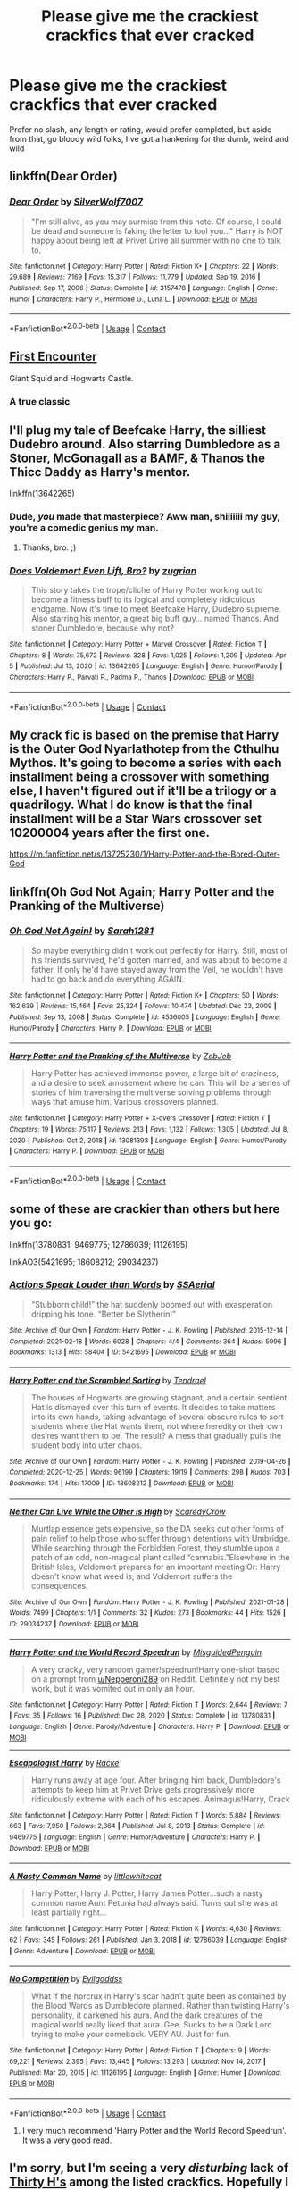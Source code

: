 #+TITLE: Please give me the crackiest crackfics that ever cracked

* Please give me the crackiest crackfics that ever cracked
:PROPERTIES:
:Author: The-Master-Dwarf
:Score: 14
:DateUnix: 1620340220.0
:DateShort: 2021-May-07
:FlairText: Request
:END:
Prefer no slash, any length or rating, would prefer completed, but aside from that, go bloody wild folks, I've got a hankering for the dumb, weird and wild


** linkffn(Dear Order)
:PROPERTIES:
:Author: BionicleKid
:Score: 5
:DateUnix: 1620340684.0
:DateShort: 2021-May-07
:END:

*** [[https://www.fanfiction.net/s/3157478/1/][*/Dear Order/*]] by [[https://www.fanfiction.net/u/197476/SilverWolf7007][/SilverWolf7007/]]

#+begin_quote
  "I'm still alive, as you may surmise from this note. Of course, I could be dead and someone is faking the letter to fool you..." Harry is NOT happy about being left at Privet Drive all summer with no one to talk to.
#+end_quote

^{/Site/:} ^{fanfiction.net} ^{*|*} ^{/Category/:} ^{Harry} ^{Potter} ^{*|*} ^{/Rated/:} ^{Fiction} ^{K+} ^{*|*} ^{/Chapters/:} ^{22} ^{*|*} ^{/Words/:} ^{29,689} ^{*|*} ^{/Reviews/:} ^{7,169} ^{*|*} ^{/Favs/:} ^{15,317} ^{*|*} ^{/Follows/:} ^{11,779} ^{*|*} ^{/Updated/:} ^{Sep} ^{19,} ^{2016} ^{*|*} ^{/Published/:} ^{Sep} ^{17,} ^{2006} ^{*|*} ^{/Status/:} ^{Complete} ^{*|*} ^{/id/:} ^{3157478} ^{*|*} ^{/Language/:} ^{English} ^{*|*} ^{/Genre/:} ^{Humor} ^{*|*} ^{/Characters/:} ^{Harry} ^{P.,} ^{Hermione} ^{G.,} ^{Luna} ^{L.} ^{*|*} ^{/Download/:} ^{[[http://www.ff2ebook.com/old/ffn-bot/index.php?id=3157478&source=ff&filetype=epub][EPUB]]} ^{or} ^{[[http://www.ff2ebook.com/old/ffn-bot/index.php?id=3157478&source=ff&filetype=mobi][MOBI]]}

--------------

*FanfictionBot*^{2.0.0-beta} | [[https://github.com/FanfictionBot/reddit-ffn-bot/wiki/Usage][Usage]] | [[https://www.reddit.com/message/compose?to=tusing][Contact]]
:PROPERTIES:
:Author: FanfictionBot
:Score: 5
:DateUnix: 1620340711.0
:DateShort: 2021-May-07
:END:


** [[https://m.fanfiction.net/s/3096379/1/First-Encounter][First Encounter]]

Giant Squid and Hogwarts Castle.
:PROPERTIES:
:Author: SlytherinBuckeye
:Score: 6
:DateUnix: 1620351277.0
:DateShort: 2021-May-07
:END:

*** A true classic
:PROPERTIES:
:Author: LordGargoyle
:Score: 1
:DateUnix: 1620351627.0
:DateShort: 2021-May-07
:END:


** I'll plug my tale of Beefcake Harry, the silliest Dudebro around. Also starring Dumbledore as a Stoner, McGonagall as a BAMF, & Thanos the Thicc Daddy as Harry's mentor.

linkffn(13642265)
:PROPERTIES:
:Author: zugrian
:Score: 5
:DateUnix: 1620362630.0
:DateShort: 2021-May-07
:END:

*** Dude, /you/ made that masterpiece? Aww man, shiiiiiii my guy, you're a comedic genius my man.
:PROPERTIES:
:Author: im-dead-inside-pizza
:Score: 3
:DateUnix: 1620448507.0
:DateShort: 2021-May-08
:END:

**** Thanks, bro. ;)
:PROPERTIES:
:Author: zugrian
:Score: 1
:DateUnix: 1620449473.0
:DateShort: 2021-May-08
:END:


*** [[https://www.fanfiction.net/s/13642265/1/][*/Does Voldemort Even Lift, Bro?/*]] by [[https://www.fanfiction.net/u/9916427/zugrian][/zugrian/]]

#+begin_quote
  This story takes the trope/cliche of Harry Potter working out to become a fitness buff to its logical and completely ridiculous endgame. Now it's time to meet Beefcake Harry, Dudebro supreme. Also starring his mentor, a great big buff guy... named Thanos. And stoner Dumbledore, because why not?
#+end_quote

^{/Site/:} ^{fanfiction.net} ^{*|*} ^{/Category/:} ^{Harry} ^{Potter} ^{+} ^{Marvel} ^{Crossover} ^{*|*} ^{/Rated/:} ^{Fiction} ^{T} ^{*|*} ^{/Chapters/:} ^{8} ^{*|*} ^{/Words/:} ^{75,672} ^{*|*} ^{/Reviews/:} ^{328} ^{*|*} ^{/Favs/:} ^{1,025} ^{*|*} ^{/Follows/:} ^{1,209} ^{*|*} ^{/Updated/:} ^{Apr} ^{5} ^{*|*} ^{/Published/:} ^{Jul} ^{13,} ^{2020} ^{*|*} ^{/id/:} ^{13642265} ^{*|*} ^{/Language/:} ^{English} ^{*|*} ^{/Genre/:} ^{Humor/Parody} ^{*|*} ^{/Characters/:} ^{Harry} ^{P.,} ^{Parvati} ^{P.,} ^{Padma} ^{P.,} ^{Thanos} ^{*|*} ^{/Download/:} ^{[[http://www.ff2ebook.com/old/ffn-bot/index.php?id=13642265&source=ff&filetype=epub][EPUB]]} ^{or} ^{[[http://www.ff2ebook.com/old/ffn-bot/index.php?id=13642265&source=ff&filetype=mobi][MOBI]]}

--------------

*FanfictionBot*^{2.0.0-beta} | [[https://github.com/FanfictionBot/reddit-ffn-bot/wiki/Usage][Usage]] | [[https://www.reddit.com/message/compose?to=tusing][Contact]]
:PROPERTIES:
:Author: FanfictionBot
:Score: 1
:DateUnix: 1620362651.0
:DateShort: 2021-May-07
:END:


** My crack fic is based on the premise that Harry is the Outer God Nyarlathotep from the Cthulhu Mythos. It's going to become a series with each installment being a crossover with something else, I haven't figured out if it'll be a trilogy or a quadrilogy. What I do know is that the final installment will be a Star Wars crossover set 10200004 years after the first one.

[[https://m.fanfiction.net/s/13725230/1/Harry-Potter-and-the-Bored-Outer-God]]
:PROPERTIES:
:Author: Daemon_Sultan
:Score: 2
:DateUnix: 1620345640.0
:DateShort: 2021-May-07
:END:


** linkffn(Oh God Not Again; Harry Potter and the Pranking of the Multiverse)
:PROPERTIES:
:Author: sailingg
:Score: 2
:DateUnix: 1620359640.0
:DateShort: 2021-May-07
:END:

*** [[https://www.fanfiction.net/s/4536005/1/][*/Oh God Not Again!/*]] by [[https://www.fanfiction.net/u/674180/Sarah1281][/Sarah1281/]]

#+begin_quote
  So maybe everything didn't work out perfectly for Harry. Still, most of his friends survived, he'd gotten married, and was about to become a father. If only he'd have stayed away from the Veil, he wouldn't have had to go back and do everything AGAIN.
#+end_quote

^{/Site/:} ^{fanfiction.net} ^{*|*} ^{/Category/:} ^{Harry} ^{Potter} ^{*|*} ^{/Rated/:} ^{Fiction} ^{K+} ^{*|*} ^{/Chapters/:} ^{50} ^{*|*} ^{/Words/:} ^{162,639} ^{*|*} ^{/Reviews/:} ^{15,464} ^{*|*} ^{/Favs/:} ^{25,324} ^{*|*} ^{/Follows/:} ^{10,474} ^{*|*} ^{/Updated/:} ^{Dec} ^{23,} ^{2009} ^{*|*} ^{/Published/:} ^{Sep} ^{13,} ^{2008} ^{*|*} ^{/Status/:} ^{Complete} ^{*|*} ^{/id/:} ^{4536005} ^{*|*} ^{/Language/:} ^{English} ^{*|*} ^{/Genre/:} ^{Humor/Parody} ^{*|*} ^{/Characters/:} ^{Harry} ^{P.} ^{*|*} ^{/Download/:} ^{[[http://www.ff2ebook.com/old/ffn-bot/index.php?id=4536005&source=ff&filetype=epub][EPUB]]} ^{or} ^{[[http://www.ff2ebook.com/old/ffn-bot/index.php?id=4536005&source=ff&filetype=mobi][MOBI]]}

--------------

[[https://www.fanfiction.net/s/13081393/1/][*/Harry Potter and the Pranking of the Multiverse/*]] by [[https://www.fanfiction.net/u/10283561/ZebJeb][/ZebJeb/]]

#+begin_quote
  Harry Potter has achieved immense power, a large bit of craziness, and a desire to seek amusement where he can. This will be a series of stories of him traversing the multiverse solving problems through ways that amuse him. Various crossovers planned.
#+end_quote

^{/Site/:} ^{fanfiction.net} ^{*|*} ^{/Category/:} ^{Harry} ^{Potter} ^{+} ^{X-overs} ^{Crossover} ^{*|*} ^{/Rated/:} ^{Fiction} ^{T} ^{*|*} ^{/Chapters/:} ^{19} ^{*|*} ^{/Words/:} ^{75,117} ^{*|*} ^{/Reviews/:} ^{213} ^{*|*} ^{/Favs/:} ^{1,132} ^{*|*} ^{/Follows/:} ^{1,305} ^{*|*} ^{/Updated/:} ^{Jul} ^{8,} ^{2020} ^{*|*} ^{/Published/:} ^{Oct} ^{2,} ^{2018} ^{*|*} ^{/id/:} ^{13081393} ^{*|*} ^{/Language/:} ^{English} ^{*|*} ^{/Genre/:} ^{Humor/Parody} ^{*|*} ^{/Characters/:} ^{Harry} ^{P.} ^{*|*} ^{/Download/:} ^{[[http://www.ff2ebook.com/old/ffn-bot/index.php?id=13081393&source=ff&filetype=epub][EPUB]]} ^{or} ^{[[http://www.ff2ebook.com/old/ffn-bot/index.php?id=13081393&source=ff&filetype=mobi][MOBI]]}

--------------

*FanfictionBot*^{2.0.0-beta} | [[https://github.com/FanfictionBot/reddit-ffn-bot/wiki/Usage][Usage]] | [[https://www.reddit.com/message/compose?to=tusing][Contact]]
:PROPERTIES:
:Author: FanfictionBot
:Score: 2
:DateUnix: 1620359663.0
:DateShort: 2021-May-07
:END:


** some of these are crackier than others but here you go:

linkffn(13780831; 9469775; 12786039; 11126195)

linkAO3(5421695; 18608212; 29034237)
:PROPERTIES:
:Author: Niko_of_the_Stars
:Score: 2
:DateUnix: 1620399380.0
:DateShort: 2021-May-07
:END:

*** [[https://archiveofourown.org/works/5421695][*/Actions Speak Louder than Words/*]] by [[https://www.archiveofourown.org/users/SSAerial/pseuds/SSAerial][/SSAerial/]]

#+begin_quote
  “Stubborn child!” the hat suddenly boomed out with exasperation dripping his tone. “Better be Slytherin!”
#+end_quote

^{/Site/:} ^{Archive} ^{of} ^{Our} ^{Own} ^{*|*} ^{/Fandom/:} ^{Harry} ^{Potter} ^{-} ^{J.} ^{K.} ^{Rowling} ^{*|*} ^{/Published/:} ^{2015-12-14} ^{*|*} ^{/Completed/:} ^{2021-02-18} ^{*|*} ^{/Words/:} ^{6028} ^{*|*} ^{/Chapters/:} ^{4/4} ^{*|*} ^{/Comments/:} ^{364} ^{*|*} ^{/Kudos/:} ^{5996} ^{*|*} ^{/Bookmarks/:} ^{1313} ^{*|*} ^{/Hits/:} ^{58404} ^{*|*} ^{/ID/:} ^{5421695} ^{*|*} ^{/Download/:} ^{[[https://archiveofourown.org/downloads/5421695/Actions%20Speak%20Louder.epub?updated_at=1620321783][EPUB]]} ^{or} ^{[[https://archiveofourown.org/downloads/5421695/Actions%20Speak%20Louder.mobi?updated_at=1620321783][MOBI]]}

--------------

[[https://archiveofourown.org/works/18608212][*/Harry Potter and the Scrambled Sorting/*]] by [[https://www.archiveofourown.org/users/Tendrael/pseuds/Tendrael][/Tendrael/]]

#+begin_quote
  The houses of Hogwarts are growing stagnant, and a certain sentient Hat is dismayed over this turn of events. It decides to take matters into its own hands, taking advantage of several obscure rules to sort students where the Hat wants them, not where heredity or their own desires want them to be. The result? A mess that gradually pulls the student body into utter chaos.
#+end_quote

^{/Site/:} ^{Archive} ^{of} ^{Our} ^{Own} ^{*|*} ^{/Fandom/:} ^{Harry} ^{Potter} ^{-} ^{J.} ^{K.} ^{Rowling} ^{*|*} ^{/Published/:} ^{2019-04-26} ^{*|*} ^{/Completed/:} ^{2020-12-25} ^{*|*} ^{/Words/:} ^{96199} ^{*|*} ^{/Chapters/:} ^{19/19} ^{*|*} ^{/Comments/:} ^{298} ^{*|*} ^{/Kudos/:} ^{703} ^{*|*} ^{/Bookmarks/:} ^{174} ^{*|*} ^{/Hits/:} ^{17009} ^{*|*} ^{/ID/:} ^{18608212} ^{*|*} ^{/Download/:} ^{[[https://archiveofourown.org/downloads/18608212/Harry%20Potter%20and%20the.epub?updated_at=1618370172][EPUB]]} ^{or} ^{[[https://archiveofourown.org/downloads/18608212/Harry%20Potter%20and%20the.mobi?updated_at=1618370172][MOBI]]}

--------------

[[https://archiveofourown.org/works/29034237][*/Neither Can Live While the Other is High/*]] by [[https://www.archiveofourown.org/users/ScaredyCrow/pseuds/ScaredyCrow][/ScaredyCrow/]]

#+begin_quote
  Murtlap essence gets expensive, so the DA seeks out other forms of pain relief to help those who suffer through detentions with Umbridge. While searching through the Forbidden Forest, they stumble upon a patch of an odd, non-magical plant called “cannabis.”Elsewhere in the British Isles, Voldemort prepares for an important meeting.Or: Harry doesn't know what weed is, and Voldemort suffers the consequences.
#+end_quote

^{/Site/:} ^{Archive} ^{of} ^{Our} ^{Own} ^{*|*} ^{/Fandom/:} ^{Harry} ^{Potter} ^{-} ^{J.} ^{K.} ^{Rowling} ^{*|*} ^{/Published/:} ^{2021-01-28} ^{*|*} ^{/Words/:} ^{7499} ^{*|*} ^{/Chapters/:} ^{1/1} ^{*|*} ^{/Comments/:} ^{32} ^{*|*} ^{/Kudos/:} ^{273} ^{*|*} ^{/Bookmarks/:} ^{44} ^{*|*} ^{/Hits/:} ^{1526} ^{*|*} ^{/ID/:} ^{29034237} ^{*|*} ^{/Download/:} ^{[[https://archiveofourown.org/downloads/29034237/Neither%20Can%20Live%20While.epub?updated_at=1619728735][EPUB]]} ^{or} ^{[[https://archiveofourown.org/downloads/29034237/Neither%20Can%20Live%20While.mobi?updated_at=1619728735][MOBI]]}

--------------

[[https://www.fanfiction.net/s/13780831/1/][*/Harry Potter and the World Record Speedrun/*]] by [[https://www.fanfiction.net/u/11716551/MisguidedPenguin][/MisguidedPenguin/]]

#+begin_quote
  A very cracky, very random gamer!speedrun!Harry one-shot based on a prompt from [[/u/Nepperoni289][u/Nepperoni289]] on Reddit. Definitely not my best work, but it was vomited out in only an hour.
#+end_quote

^{/Site/:} ^{fanfiction.net} ^{*|*} ^{/Category/:} ^{Harry} ^{Potter} ^{*|*} ^{/Rated/:} ^{Fiction} ^{T} ^{*|*} ^{/Words/:} ^{2,644} ^{*|*} ^{/Reviews/:} ^{7} ^{*|*} ^{/Favs/:} ^{35} ^{*|*} ^{/Follows/:} ^{16} ^{*|*} ^{/Published/:} ^{Dec} ^{28,} ^{2020} ^{*|*} ^{/Status/:} ^{Complete} ^{*|*} ^{/id/:} ^{13780831} ^{*|*} ^{/Language/:} ^{English} ^{*|*} ^{/Genre/:} ^{Parody/Adventure} ^{*|*} ^{/Characters/:} ^{Harry} ^{P.} ^{*|*} ^{/Download/:} ^{[[http://www.ff2ebook.com/old/ffn-bot/index.php?id=13780831&source=ff&filetype=epub][EPUB]]} ^{or} ^{[[http://www.ff2ebook.com/old/ffn-bot/index.php?id=13780831&source=ff&filetype=mobi][MOBI]]}

--------------

[[https://www.fanfiction.net/s/9469775/1/][*/Escapologist Harry/*]] by [[https://www.fanfiction.net/u/1890123/Racke][/Racke/]]

#+begin_quote
  Harry runs away at age four. After bringing him back, Dumbledore's attempts to keep him at Privet Drive gets progressively more ridiculously extreme with each of his escapes. Animagus!Harry, Crack
#+end_quote

^{/Site/:} ^{fanfiction.net} ^{*|*} ^{/Category/:} ^{Harry} ^{Potter} ^{*|*} ^{/Rated/:} ^{Fiction} ^{T} ^{*|*} ^{/Words/:} ^{5,884} ^{*|*} ^{/Reviews/:} ^{663} ^{*|*} ^{/Favs/:} ^{7,950} ^{*|*} ^{/Follows/:} ^{2,364} ^{*|*} ^{/Published/:} ^{Jul} ^{8,} ^{2013} ^{*|*} ^{/Status/:} ^{Complete} ^{*|*} ^{/id/:} ^{9469775} ^{*|*} ^{/Language/:} ^{English} ^{*|*} ^{/Genre/:} ^{Humor/Adventure} ^{*|*} ^{/Characters/:} ^{Harry} ^{P.} ^{*|*} ^{/Download/:} ^{[[http://www.ff2ebook.com/old/ffn-bot/index.php?id=9469775&source=ff&filetype=epub][EPUB]]} ^{or} ^{[[http://www.ff2ebook.com/old/ffn-bot/index.php?id=9469775&source=ff&filetype=mobi][MOBI]]}

--------------

[[https://www.fanfiction.net/s/12786039/1/][*/A Nasty Common Name/*]] by [[https://www.fanfiction.net/u/2085009/littlewhitecat][/littlewhitecat/]]

#+begin_quote
  Harry Potter, Harry J. Potter, Harry James Potter...such a nasty common name Aunt Petunia had always said. Turns out she was at least partially right...
#+end_quote

^{/Site/:} ^{fanfiction.net} ^{*|*} ^{/Category/:} ^{Harry} ^{Potter} ^{*|*} ^{/Rated/:} ^{Fiction} ^{K} ^{*|*} ^{/Words/:} ^{4,630} ^{*|*} ^{/Reviews/:} ^{62} ^{*|*} ^{/Favs/:} ^{345} ^{*|*} ^{/Follows/:} ^{261} ^{*|*} ^{/Published/:} ^{Jan} ^{3,} ^{2018} ^{*|*} ^{/id/:} ^{12786039} ^{*|*} ^{/Language/:} ^{English} ^{*|*} ^{/Genre/:} ^{Adventure} ^{*|*} ^{/Download/:} ^{[[http://www.ff2ebook.com/old/ffn-bot/index.php?id=12786039&source=ff&filetype=epub][EPUB]]} ^{or} ^{[[http://www.ff2ebook.com/old/ffn-bot/index.php?id=12786039&source=ff&filetype=mobi][MOBI]]}

--------------

[[https://www.fanfiction.net/s/11126195/1/][*/No Competition/*]] by [[https://www.fanfiction.net/u/377878/Evilgoddss][/Evilgoddss/]]

#+begin_quote
  What if the horcrux in Harry's scar hadn't quite been as contained by the Blood Wards as Dumbledore planned. Rather than twisting Harry's personality, it darkened his aura. And the dark creatures of the magical world really liked that aura. Gee. Sucks to be a Dark Lord trying to make your comeback. VERY AU. Just for fun.
#+end_quote

^{/Site/:} ^{fanfiction.net} ^{*|*} ^{/Category/:} ^{Harry} ^{Potter} ^{*|*} ^{/Rated/:} ^{Fiction} ^{T} ^{*|*} ^{/Chapters/:} ^{9} ^{*|*} ^{/Words/:} ^{69,221} ^{*|*} ^{/Reviews/:} ^{2,395} ^{*|*} ^{/Favs/:} ^{13,445} ^{*|*} ^{/Follows/:} ^{13,293} ^{*|*} ^{/Updated/:} ^{Nov} ^{14,} ^{2017} ^{*|*} ^{/Published/:} ^{Mar} ^{20,} ^{2015} ^{*|*} ^{/id/:} ^{11126195} ^{*|*} ^{/Language/:} ^{English} ^{*|*} ^{/Genre/:} ^{Humor} ^{*|*} ^{/Download/:} ^{[[http://www.ff2ebook.com/old/ffn-bot/index.php?id=11126195&source=ff&filetype=epub][EPUB]]} ^{or} ^{[[http://www.ff2ebook.com/old/ffn-bot/index.php?id=11126195&source=ff&filetype=mobi][MOBI]]}

--------------

*FanfictionBot*^{2.0.0-beta} | [[https://github.com/FanfictionBot/reddit-ffn-bot/wiki/Usage][Usage]] | [[https://www.reddit.com/message/compose?to=tusing][Contact]]
:PROPERTIES:
:Author: FanfictionBot
:Score: 2
:DateUnix: 1620399416.0
:DateShort: 2021-May-07
:END:

**** I very much recommend 'Harry Potter and the World Record Speedrun'. It was a very good read.
:PROPERTIES:
:Author: Nepperoni289
:Score: 2
:DateUnix: 1620422727.0
:DateShort: 2021-May-08
:END:


** I'm sorry, but I'm seeing a very /disturbing/ lack of [[https://www.fanfiction.net/s/2554200/2/HHHHHHHHHHHHHHHHHHHHHHHHHHHHHH][Thirty H's]] among the listed crackfics. Hopefully I have sufficiently rectified this oversight.
:PROPERTIES:
:Author: mknote
:Score: 2
:DateUnix: 1620427125.0
:DateShort: 2021-May-08
:END:


** Linkao3(weekly voldie) is pure gold
:PROPERTIES:
:Author: eurasian_nuthatch
:Score: 1
:DateUnix: 1620340819.0
:DateShort: 2021-May-07
:END:

*** [[https://archiveofourown.org/works/15672978][*/Weekly VOLDIE\/**]] by [[https://www.archiveofourown.org/users/petroltogo/pseuds/petroltogo][/petroltogo/]]

#+begin_quote
  Everything A Decent Death Eater Needs To Know About Britain's Most Belovedly Feared Dark-Lord-Who-Definitely-Isn't-Back as reported to you by Harry J. Potter, the Boy-Who-Knows Harry needs a hobby. Luna offers to show him the ropes in investigative journalism. --- In other words: Luna Lovegood is Luna Lovegood, Harry is so done with the Wizarding World, Ron is along for the ride, and Hermione really doesn't have time to stop Harry from becoming a Dark Lord.
#+end_quote

^{/Site/:} ^{Archive} ^{of} ^{Our} ^{Own} ^{*|*} ^{/Fandom/:} ^{Harry} ^{Potter} ^{-} ^{J.} ^{K.} ^{Rowling} ^{*|*} ^{/Published/:} ^{2018-08-13} ^{*|*} ^{/Updated/:} ^{2020-06-11} ^{*|*} ^{/Words/:} ^{29307} ^{*|*} ^{/Chapters/:} ^{6/?} ^{*|*} ^{/Comments/:} ^{347} ^{*|*} ^{/Kudos/:} ^{2197} ^{*|*} ^{/Bookmarks/:} ^{910} ^{*|*} ^{/Hits/:} ^{24421} ^{*|*} ^{/ID/:} ^{15672978} ^{*|*} ^{/Download/:} ^{[[https://archiveofourown.org/downloads/15672978/Weekly%20VOLDIE.epub?updated_at=1617911073][EPUB]]} ^{or} ^{[[https://archiveofourown.org/downloads/15672978/Weekly%20VOLDIE.mobi?updated_at=1617911073][MOBI]]}

--------------

*FanfictionBot*^{2.0.0-beta} | [[https://github.com/FanfictionBot/reddit-ffn-bot/wiki/Usage][Usage]] | [[https://www.reddit.com/message/compose?to=tusing][Contact]]
:PROPERTIES:
:Author: FanfictionBot
:Score: 1
:DateUnix: 1620340843.0
:DateShort: 2021-May-07
:END:

**** That ones gold.
:PROPERTIES:
:Author: ju88A4
:Score: 1
:DateUnix: 1620364512.0
:DateShort: 2021-May-07
:END:


** Linkao3(Harry Potter and the Lack of Lamb Sauce)
:PROPERTIES:
:Author: Quine_
:Score: 1
:DateUnix: 1620343500.0
:DateShort: 2021-May-07
:END:

*** [[https://archiveofourown.org/works/12805206][*/Harry Potter and the Lack of Lamb Sauce/*]] by [[https://www.archiveofourown.org/users/imagitory/pseuds/imagitory][/imagitory/]]

#+begin_quote
  Inspired by a post on Tumblr, this is a AU story set during Harry's sixth year at Hogwarts, with one big, foul-mouthed difference. Instead of Horace Slughorn, the position of Potions professor will be taken on by...Gordon Ramsay.
#+end_quote

^{/Site/:} ^{Archive} ^{of} ^{Our} ^{Own} ^{*|*} ^{/Fandoms/:} ^{Harry} ^{Potter} ^{-} ^{J.} ^{K.} ^{Rowling,} ^{Hell's} ^{Kitchen} ^{<US} ^{TV>} ^{RPF,} ^{Hotel} ^{Hell} ^{RPF,} ^{MasterChef} ^{<US>} ^{RPF,} ^{MasterChef} ^{<TV>} ^{RPF,} ^{MasterChef} ^{<UK>} ^{RPF} ^{*|*} ^{/Published/:} ^{2017-11-23} ^{*|*} ^{/Completed/:} ^{2019-03-24} ^{*|*} ^{/Words/:} ^{356700} ^{*|*} ^{/Chapters/:} ^{99/99} ^{*|*} ^{/Comments/:} ^{6056} ^{*|*} ^{/Kudos/:} ^{12007} ^{*|*} ^{/Bookmarks/:} ^{2883} ^{*|*} ^{/Hits/:} ^{373865} ^{*|*} ^{/ID/:} ^{12805206} ^{*|*} ^{/Download/:} ^{[[https://archiveofourown.org/downloads/12805206/Harry%20Potter%20and%20the.epub?updated_at=1616625810][EPUB]]} ^{or} ^{[[https://archiveofourown.org/downloads/12805206/Harry%20Potter%20and%20the.mobi?updated_at=1616625810][MOBI]]}

--------------

*FanfictionBot*^{2.0.0-beta} | [[https://github.com/FanfictionBot/reddit-ffn-bot/wiki/Usage][Usage]] | [[https://www.reddit.com/message/compose?to=tusing][Contact]]
:PROPERTIES:
:Author: FanfictionBot
:Score: 3
:DateUnix: 1620343524.0
:DateShort: 2021-May-07
:END:


** Some of my favorite crack fics are these -

[[https://archiveofourown.org/works/1769908][The Many Harry Potters of Little Hangleton]]

[[https://archiveofourown.org/works/16801360][Ain't No Rest for the Wicked]]

[[https://archiveofourown.org/works/9712526][Dark Lord Lessons]]

[[https://archiveofourown.org/works/7769962][Harry Potter Totally Sucks]]

[[https://archiveofourown.org/works/10920972][Just Go With It]]

[[https://archiveofourown.org/works/12440322][The Day The Lord Said Yass]]

[[https://archiveofourown.org/works/21502552][The List; or, The Five Times Remus Lupin did not Exhibit Trademarks of Homosexuality (and the One Time He Did)]]

[[https://archiveofourown.org/series/2266481][and several bad jokes later]]

[[https://archiveofourown.org/works/9943016][Here There Be Dragons]]

[[https://archiveofourown.org/works/556464][Tooth Fairy Fights and Wisdom Teeth Wars: Draco and Harry's Great Big Dental Adventure]]

[[https://archiveofourown.org/works/14786966][DANK DEATH EATER GROUP CHAT™]]

(...this sort of got away with me, I should probably stop now, sorry, hope this helps :o)
:PROPERTIES:
:Author: trolley_troubles
:Score: 1
:DateUnix: 1620356786.0
:DateShort: 2021-May-07
:END:

*** [[https://archiveofourown.org/works/556464][*/Tooth Fairy Fights and Wisdom Teeth Wars: Draco and Harry's Great Big Dental Adventure/*]] by [[https://www.archiveofourown.org/users/ICMezzo/pseuds/ICMezzo][/ICMezzo/]]

#+begin_quote
  Harry never had a visit from the Tooth Fairy when he was a boy, but now that he's had his wisdom teeth pulled, he's tempted to try again. He knows it's silly. Obviously it is. Ridiculous, really. But then, sometimes it feels nice to believe in a little magic.
#+end_quote

^{/Site/:} ^{Archive} ^{of} ^{Our} ^{Own} ^{*|*} ^{/Fandom/:} ^{Harry} ^{Potter} ^{-} ^{J.} ^{K.} ^{Rowling} ^{*|*} ^{/Published/:} ^{2012-11-07} ^{*|*} ^{/Words/:} ^{12970} ^{*|*} ^{/Chapters/:} ^{1/1} ^{*|*} ^{/Comments/:} ^{28} ^{*|*} ^{/Kudos/:} ^{337} ^{*|*} ^{/Bookmarks/:} ^{69} ^{*|*} ^{/Hits/:} ^{4410} ^{*|*} ^{/ID/:} ^{556464} ^{*|*} ^{/Download/:} ^{[[https://archiveofourown.org/downloads/556464/Tooth%20Fairy%20Fights%20and.epub?updated_at=1620103487][EPUB]]} ^{or} ^{[[https://archiveofourown.org/downloads/556464/Tooth%20Fairy%20Fights%20and.mobi?updated_at=1620103487][MOBI]]}

--------------

[[https://archiveofourown.org/works/14786966][*/DANK DEATH EATER GROUP CHAT™/*]] by [[https://www.archiveofourown.org/users/just_ur_god/pseuds/just_ur_god][/just_ur_god/]]

#+begin_quote
  Regulus has just become a Death Eater.Next he knows, he gets added to the Death Eater group chat.Will he be able to handle the hilarity?
#+end_quote

^{/Site/:} ^{Archive} ^{of} ^{Our} ^{Own} ^{*|*} ^{/Fandom/:} ^{Harry} ^{Potter} ^{-} ^{J.} ^{K.} ^{Rowling} ^{*|*} ^{/Published/:} ^{2018-05-29} ^{*|*} ^{/Updated/:} ^{2018-06-26} ^{*|*} ^{/Words/:} ^{661} ^{*|*} ^{/Chapters/:} ^{3/?} ^{*|*} ^{/Comments/:} ^{35} ^{*|*} ^{/Kudos/:} ^{189} ^{*|*} ^{/Bookmarks/:} ^{14} ^{*|*} ^{/Hits/:} ^{1962} ^{*|*} ^{/ID/:} ^{14786966} ^{*|*} ^{/Download/:} ^{[[https://archiveofourown.org/downloads/14786966/DANK%20DEATH%20EATER%20GROUP.epub?updated_at=1562131557][EPUB]]} ^{or} ^{[[https://archiveofourown.org/downloads/14786966/DANK%20DEATH%20EATER%20GROUP.mobi?updated_at=1562131557][MOBI]]}

--------------

*FanfictionBot*^{2.0.0-beta} | [[https://github.com/FanfictionBot/reddit-ffn-bot/wiki/Usage][Usage]] | [[https://www.reddit.com/message/compose?to=tusing][Contact]]
:PROPERTIES:
:Author: FanfictionBot
:Score: 3
:DateUnix: 1620395573.0
:DateShort: 2021-May-07
:END:


*** [[https://archiveofourown.org/works/1769908][*/The Many Harry Potters of Little Hangleton/*]] by [[https://www.archiveofourown.org/users/VivyPotter/pseuds/VivyPotter][/VivyPotter/]]

#+begin_quote
  How different Harry Potters would have reacted to the graveyard in Little Hangleton... Yeah, Voldemort's in for a nasty shock. I almost feel sorry for him.Includes Slytherin!Harry, Fem!Harry, Plothole!Harry, Sherlock!Harry and Flamboyant!Harry
#+end_quote

^{/Site/:} ^{Archive} ^{of} ^{Our} ^{Own} ^{*|*} ^{/Fandom/:} ^{Harry} ^{Potter} ^{-} ^{Fandom} ^{*|*} ^{/Published/:} ^{2014-06-11} ^{*|*} ^{/Updated/:} ^{2014-12-23} ^{*|*} ^{/Words/:} ^{11938} ^{*|*} ^{/Chapters/:} ^{25/?} ^{*|*} ^{/Comments/:} ^{307} ^{*|*} ^{/Kudos/:} ^{2580} ^{*|*} ^{/Bookmarks/:} ^{344} ^{*|*} ^{/Hits/:} ^{35085} ^{*|*} ^{/ID/:} ^{1769908} ^{*|*} ^{/Download/:} ^{[[https://archiveofourown.org/downloads/1769908/The%20Many%20Harry%20Potters.epub?updated_at=1588303962][EPUB]]} ^{or} ^{[[https://archiveofourown.org/downloads/1769908/The%20Many%20Harry%20Potters.mobi?updated_at=1588303962][MOBI]]}

--------------

[[https://archiveofourown.org/works/16801360][*/Ain't No Rest for the Wicked/*]] by [[https://www.archiveofourown.org/users/Elle_Morgan_Black/pseuds/Elle_Morgan_Black][/Elle_Morgan_Black/]]

#+begin_quote
  The trials and tribulations of Lucius Malfoy: his life as a Death Eater, father, husband, slimy bribe-r of politicians, and wannabe evil genius. His son is whiny and indiscreet. His wife is clueless as to how genuinely insane her sister is. The politicians he keeps in his pocket are inept. The Dark Lord is back and has clearly gone off the deep end, and oh yeah, there's this little matter of one scar-faced brat who keeps messing up his evil plans.
#+end_quote

^{/Site/:} ^{Archive} ^{of} ^{Our} ^{Own} ^{*|*} ^{/Fandom/:} ^{Harry} ^{Potter} ^{-} ^{J.} ^{K.} ^{Rowling} ^{*|*} ^{/Published/:} ^{2018-12-01} ^{*|*} ^{/Completed/:} ^{2019-01-26} ^{*|*} ^{/Words/:} ^{30048} ^{*|*} ^{/Chapters/:} ^{9/9} ^{*|*} ^{/Comments/:} ^{89} ^{*|*} ^{/Kudos/:} ^{181} ^{*|*} ^{/Bookmarks/:} ^{48} ^{*|*} ^{/Hits/:} ^{3490} ^{*|*} ^{/ID/:} ^{16801360} ^{*|*} ^{/Download/:} ^{[[https://archiveofourown.org/downloads/16801360/Aint%20No%20Rest%20for%20the.epub?updated_at=1617253184][EPUB]]} ^{or} ^{[[https://archiveofourown.org/downloads/16801360/Aint%20No%20Rest%20for%20the.mobi?updated_at=1617253184][MOBI]]}

--------------

[[https://archiveofourown.org/works/9712526][*/Dark Lord Lessons/*]] by [[https://www.archiveofourown.org/users/kyrilu/pseuds/kyrilu][/kyrilu/]]

#+begin_quote
  Harry picks up the diary in his fifth year. Tom recognises that Harry is a Horcrux and tries to mould him into a Dark Lord, but he should've realised by now that his plans involving Harry Potter would always go disastrously wrong.
#+end_quote

^{/Site/:} ^{Archive} ^{of} ^{Our} ^{Own} ^{*|*} ^{/Fandom/:} ^{Harry} ^{Potter} ^{-} ^{J.} ^{K.} ^{Rowling} ^{*|*} ^{/Published/:} ^{2017-02-14} ^{*|*} ^{/Words/:} ^{2522} ^{*|*} ^{/Chapters/:} ^{1/1} ^{*|*} ^{/Comments/:} ^{49} ^{*|*} ^{/Kudos/:} ^{1102} ^{*|*} ^{/Bookmarks/:} ^{206} ^{*|*} ^{/Hits/:} ^{8631} ^{*|*} ^{/ID/:} ^{9712526} ^{*|*} ^{/Download/:} ^{[[https://archiveofourown.org/downloads/9712526/Dark%20Lord%20Lessons.epub?updated_at=1611545678][EPUB]]} ^{or} ^{[[https://archiveofourown.org/downloads/9712526/Dark%20Lord%20Lessons.mobi?updated_at=1611545678][MOBI]]}

--------------

[[https://archiveofourown.org/works/7769962][*/Harry Potter Totally Sucks/*]] by [[https://www.archiveofourown.org/users/dracogotgame/pseuds/dracogotgame][/dracogotgame/]]

#+begin_quote
  Draco Malfoy has three excellent reasons to get sloshed- a father who won't accept him, a Harry Potter he can't stop crushing on and that damned hippogriff that tried to eat him. And he is going to tell them what's what, because clearly that is a good idea. Fortunately, his new muggle friend seems to have a beef with Potter too.
#+end_quote

^{/Site/:} ^{Archive} ^{of} ^{Our} ^{Own} ^{*|*} ^{/Fandom/:} ^{Harry} ^{Potter} ^{-} ^{J.} ^{K.} ^{Rowling} ^{*|*} ^{/Published/:} ^{2016-08-14} ^{*|*} ^{/Completed/:} ^{2016-08-14} ^{*|*} ^{/Words/:} ^{12428} ^{*|*} ^{/Chapters/:} ^{7/7} ^{*|*} ^{/Comments/:} ^{162} ^{*|*} ^{/Kudos/:} ^{2659} ^{*|*} ^{/Bookmarks/:} ^{677} ^{*|*} ^{/Hits/:} ^{21993} ^{*|*} ^{/ID/:} ^{7769962} ^{*|*} ^{/Download/:} ^{[[https://archiveofourown.org/downloads/7769962/Harry%20Potter%20Totally.epub?updated_at=1614397963][EPUB]]} ^{or} ^{[[https://archiveofourown.org/downloads/7769962/Harry%20Potter%20Totally.mobi?updated_at=1614397963][MOBI]]}

--------------

[[https://archiveofourown.org/works/10920972][*/Just Go With It/*]] by [[https://www.archiveofourown.org/users/loveglowsinthedark/pseuds/loveglowsinthedark][/loveglowsinthedark/]]

#+begin_quote
  The prompt: Draco is a telemarketer who calls Harry trying to sell him stuff; phone sex ensues.
#+end_quote

^{/Site/:} ^{Archive} ^{of} ^{Our} ^{Own} ^{*|*} ^{/Fandom/:} ^{Harry} ^{Potter} ^{-} ^{J.} ^{K.} ^{Rowling} ^{*|*} ^{/Published/:} ^{2017-05-16} ^{*|*} ^{/Words/:} ^{3058} ^{*|*} ^{/Chapters/:} ^{1/1} ^{*|*} ^{/Comments/:} ^{317} ^{*|*} ^{/Kudos/:} ^{4316} ^{*|*} ^{/Bookmarks/:} ^{366} ^{*|*} ^{/Hits/:} ^{43951} ^{*|*} ^{/ID/:} ^{10920972} ^{*|*} ^{/Download/:} ^{[[https://archiveofourown.org/downloads/10920972/Just%20Go%20With%20It.epub?updated_at=1615790275][EPUB]]} ^{or} ^{[[https://archiveofourown.org/downloads/10920972/Just%20Go%20With%20It.mobi?updated_at=1615790275][MOBI]]}

--------------

[[https://archiveofourown.org/works/12440322][*/The Day The Lord Said Yass/*]] by [[https://www.archiveofourown.org/users/jlpierre/pseuds/jlpierre][/jlpierre/]]

#+begin_quote
  After being entirely inspired by TheMostIncorrectHouseOfBlack on tumblr, this little ball of madness was born.Regulus: You know what would make that more... believable? The “YASS” hands.Voldemort: Excuse me?
#+end_quote

^{/Site/:} ^{Archive} ^{of} ^{Our} ^{Own} ^{*|*} ^{/Fandom/:} ^{Harry} ^{Potter} ^{-} ^{J.} ^{K.} ^{Rowling} ^{*|*} ^{/Published/:} ^{2017-10-21} ^{*|*} ^{/Words/:} ^{2714} ^{*|*} ^{/Chapters/:} ^{1/1} ^{*|*} ^{/Comments/:} ^{19} ^{*|*} ^{/Kudos/:} ^{151} ^{*|*} ^{/Bookmarks/:} ^{14} ^{*|*} ^{/Hits/:} ^{1166} ^{*|*} ^{/ID/:} ^{12440322} ^{*|*} ^{/Download/:} ^{[[https://archiveofourown.org/downloads/12440322/The%20Day%20The%20Lord%20Said.epub?updated_at=1569003075][EPUB]]} ^{or} ^{[[https://archiveofourown.org/downloads/12440322/The%20Day%20The%20Lord%20Said.mobi?updated_at=1569003075][MOBI]]}

--------------

[[https://archiveofourown.org/works/21502552][*/The List; or, The Five Times Remus Lupin did not Exhibit Trademarks of Homosexuality (and the One Time He Did)/*]] by [[https://www.archiveofourown.org/users/sreka/pseuds/sreka][/sreka/]]

#+begin_quote
  TEENAGERS, BEWARE OF THE “FRIEND” OF YOUR OWN SEX WHO:

  1. Is too “nice to be true.2. Wants to spend time with you alone.3. Proposes that you be roommates and sleep in the same bed.4. Writes you love notes as to a sweetheart.5. Directs the conversation to intimate matters.6. Wants to touch the private parts of your body.

  THESE ARE SOME OF THE TRADEMARKS OF HOMOSEXUALITY.
#+end_quote

^{/Site/:} ^{Archive} ^{of} ^{Our} ^{Own} ^{*|*} ^{/Fandom/:} ^{Harry} ^{Potter} ^{-} ^{J.} ^{K.} ^{Rowling} ^{*|*} ^{/Published/:} ^{2019-11-20} ^{*|*} ^{/Words/:} ^{4581} ^{*|*} ^{/Chapters/:} ^{1/1} ^{*|*} ^{/Comments/:} ^{32} ^{*|*} ^{/Kudos/:} ^{1065} ^{*|*} ^{/Bookmarks/:} ^{176} ^{*|*} ^{/Hits/:} ^{6869} ^{*|*} ^{/ID/:} ^{21502552} ^{*|*} ^{/Download/:} ^{[[https://archiveofourown.org/downloads/21502552/The%20List%20or%20The%20Five.epub?updated_at=1574270450][EPUB]]} ^{or} ^{[[https://archiveofourown.org/downloads/21502552/The%20List%20or%20The%20Five.mobi?updated_at=1574270450][MOBI]]}

--------------

[[https://archiveofourown.org/works/9943016][*/Here There Be Dragons/*]] by [[https://www.archiveofourown.org/users/RenderedReversed/pseuds/RenderedReversed][/RenderedReversed/]]

#+begin_quote
  “Hey,” Harry-bloody-Potter says, covered in rabbits.Wisely, Voldemort slams the door and walks away.
#+end_quote

^{/Site/:} ^{Archive} ^{of} ^{Our} ^{Own} ^{*|*} ^{/Fandom/:} ^{Harry} ^{Potter} ^{-} ^{J.} ^{K.} ^{Rowling} ^{*|*} ^{/Published/:} ^{2017-02-26} ^{*|*} ^{/Words/:} ^{4934} ^{*|*} ^{/Chapters/:} ^{1/1} ^{*|*} ^{/Comments/:} ^{83} ^{*|*} ^{/Kudos/:} ^{1988} ^{*|*} ^{/Bookmarks/:} ^{383} ^{*|*} ^{/Hits/:} ^{16434} ^{*|*} ^{/ID/:} ^{9943016} ^{*|*} ^{/Download/:} ^{[[https://archiveofourown.org/downloads/9943016/Here%20There%20Be%20Dragons.epub?updated_at=1570339065][EPUB]]} ^{or} ^{[[https://archiveofourown.org/downloads/9943016/Here%20There%20Be%20Dragons.mobi?updated_at=1570339065][MOBI]]}

--------------

*FanfictionBot*^{2.0.0-beta} | [[https://github.com/FanfictionBot/reddit-ffn-bot/wiki/Usage][Usage]] | [[https://www.reddit.com/message/compose?to=tusing][Contact]]
:PROPERTIES:
:Author: FanfictionBot
:Score: 2
:DateUnix: 1620395561.0
:DateShort: 2021-May-07
:END:


*** ffnbot!parent
:PROPERTIES:
:Author: Niko_of_the_Stars
:Score: 1
:DateUnix: 1620395522.0
:DateShort: 2021-May-07
:END:


** [[https://www.fanfiction.net/community/Crack-fics-galore/132112/99/0/1/0/0/0/0/]]

A collection of crackfics across a multitude of fandoms that I manage.

It's at ~600 entries atm.
:PROPERTIES:
:Author: zerkses
:Score: 1
:DateUnix: 1620393448.0
:DateShort: 2021-May-07
:END:


** Linkao3(my chamber of secrets has a monster in it)([[https://archiveofourown.org/works/28026951]])
:PROPERTIES:
:Author: voice-of_unreason
:Score: 1
:DateUnix: 1620396156.0
:DateShort: 2021-May-07
:END:
